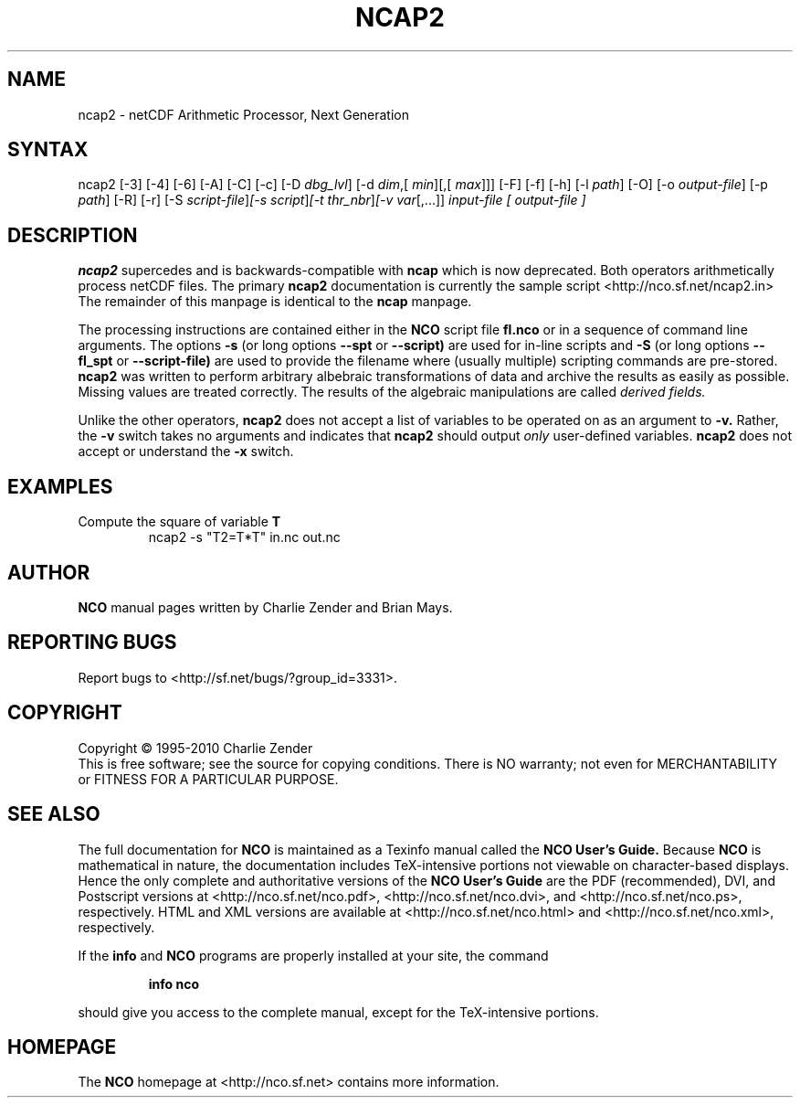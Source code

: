 .\" $Header: /data/zender/nco_20150216/nco/man/ncap2.1,v 1.10 2012-07-05 18:22:45 zender Exp $ -*-nroff-*-
.\" Purpose: ROFF man page for ncap2
.\" Usage:
.\" nroff -man ~/nco/man/ncap2.1
.TH NCAP2 1
.SH NAME
ncap2 \- netCDF Arithmetic Processor, Next Generation
.SH SYNTAX
ncap2 [\-3] [\-4] [\-6] [\-A] [\-C] [\-c] [\-D 
.IR dbg_lvl ]
[\-d 
.IR dim ,[
.IR "min" ][,[
.IR "max" ]]]
[\-F] [\-f]
[\-h] [\-l 
.IR path ]
[\-O] [\-o 
.IR output-file ]
[\-p 
.IR path ]
[\-R] [\-r] [\-S 
.IR script-file ] [\-s 
.IR script ] [\-t
.IR thr_nbr ] [\-v 
.IR var [,...]]
.I input-file [
.I output-file ]
.SH DESCRIPTION
.PP
.B ncap2
supercedes and is backwards-compatible with 
.B ncap
which is now deprecated.
Both operators arithmetically process netCDF files.
The primary 
.B ncap2 
documentation is currently the sample script
<http://nco.sf.net/ncap2.in> 
The remainder of this manpage is identical to the 
.B ncap
manpage.

The processing instructions are contained either in the 
.B NCO
script file 
.B fl.nco
or in a sequence of command line arguments.
The options 
.B \-s
(or long options 
.B \-\-spt
or 
.B \-\-script)
are used for in-line scripts and 
.B \-S
(or long options 
.B \-\-fl_spt
or 
.B \-\-script-file)
are used to provide the filename where (usually multiple) scripting
commands are pre-stored.    
.B ncap2
was written to perform arbitrary albebraic
transformations of data and archive the results as easily as possible.
Missing values are treated correctly.
The results of the algebraic manipulations are called 
.I derived fields. 

Unlike the other operators, 
.B ncap2
does not accept a list of
variables to be operated on as an argument to 
.B \-v.
Rather, the 
.B \-v 
switch takes no arguments and indicates that 
.B ncap2
should output 
.I only
user-defined variables. 
.B ncap2
does not accept or understand the 
.B \-x 
switch.
.PP
.SH EXAMPLES
.PP
Compute the square of variable 
.BR T
.RS
ncap2 \-s "T2=T*T" in.nc out.nc
.RE

.\" NB: Append man_end.txt here
.\" $Header: /data/zender/nco_20150216/nco/man/ncap2.1,v 1.10 2012-07-05 18:22:45 zender Exp $ -*-nroff-*-
.\" Purpose: Trailer file for common ending to NCO man pages
.\" Usage: 
.\" Append this file to end of NCO man pages immediately after marker
.\" that says "Append man_end.txt here"
.SH AUTHOR
.B NCO
manual pages written by Charlie Zender and Brian Mays.

.SH "REPORTING BUGS"
Report bugs to <http://sf.net/bugs/?group_id=3331>.

.SH COPYRIGHT
Copyright \(co 1995-2010 Charlie Zender
.br
This is free software; see the source for copying conditions.  There is NO
warranty; not even for MERCHANTABILITY or FITNESS FOR A PARTICULAR PURPOSE.

.SH "SEE ALSO"
The full documentation for
.B NCO
is maintained as a Texinfo manual called the 
.B NCO User's Guide.
Because 
.B NCO
is mathematical in nature, the documentation includes TeX-intensive
portions not viewable on character-based displays. 
Hence the only complete and authoritative versions of the 
.B NCO User's Guide 
are the PDF (recommended), DVI, and Postscript versions at
<http://nco.sf.net/nco.pdf>, <http://nco.sf.net/nco.dvi>,
and <http://nco.sf.net/nco.ps>, respectively.
HTML and XML versions
are available at <http://nco.sf.net/nco.html> and
<http://nco.sf.net/nco.xml>, respectively.

If the
.B info
and
.B NCO
programs are properly installed at your site, the command
.IP
.B info nco
.PP
should give you access to the complete manual, except for the
TeX-intensive portions.

.SH HOMEPAGE
The 
.B NCO
homepage at <http://nco.sf.net> contains more information.
